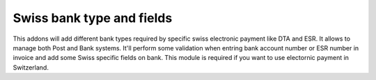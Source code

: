Swiss bank type and fields
==========================

This addons will add different bank types required by specific swiss 
electronic payment like DTA and ESR. It allows to manage both Post and 
Bank systems. It'll perform some validation when entring bank account 
number or ESR number in invoice and add some Swiss specific fields on 
bank. This module is required if you want to use electornic payment 
in Switzerland.
